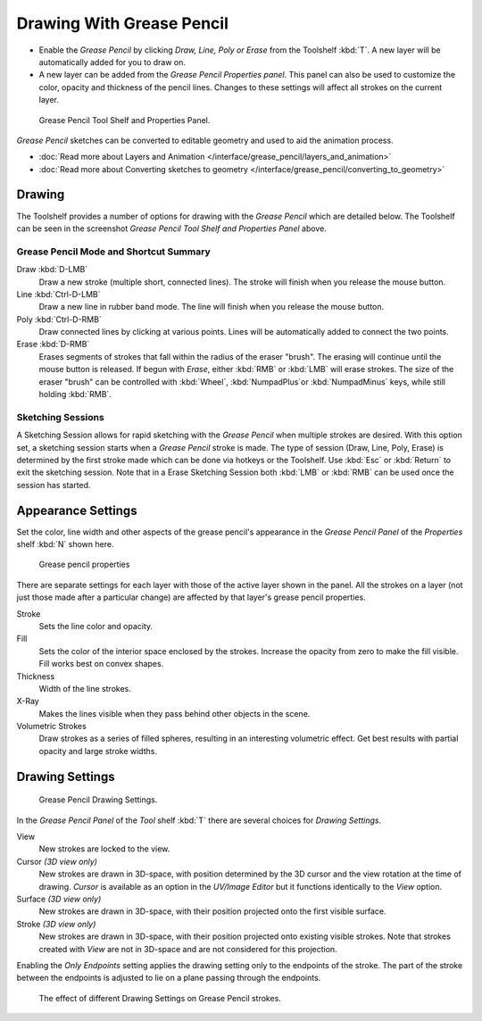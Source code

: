 ﻿
..    TODO/Review: {{review|fixes = merge?}} .

**************************
Drawing With Grease Pencil
**************************

- Enable the *Grease Pencil* by clicking *Draw, Line, Poly or Erase* from the Toolshelf :kbd:`T`.
  A new layer will be automatically added for you to draw on.
- A new layer can be added from the *Grease Pencil Properties panel*.
  This panel can also be used to customize the color, opacity and thickness of the pencil lines.
  Changes to these settings will affect all strokes on the current layer.


.. figure:: /images/SketchingGreasePencil.jpg
   :width: 500px

   Grease Pencil Tool Shelf and Properties Panel.


*Grease Pencil* sketches can be converted to editable geometry and used to aid the animation process.


- :doc:`Read more about Layers and Animation </interface/grease_pencil/layers_and_animation>`
- :doc:`Read more about Converting sketches to geometry </interface/grease_pencil/converting_to_geometry>`


Drawing
=======

The Toolshelf provides a number of options for drawing with the *Grease Pencil* which are detailed below.
The Toolshelf can be seen in the screenshot *Grease Pencil Tool Shelf and Properties Panel* above.


Grease Pencil Mode and Shortcut Summary
---------------------------------------

Draw :kbd:`D-LMB`
   Draw a new stroke (multiple short, connected lines). The stroke will finish when you release the mouse button.
Line :kbd:`Ctrl-D-LMB`
   Draw a new line in rubber band mode. The line will finish when you release the mouse button.
Poly :kbd:`Ctrl-D-RMB`
   Draw connected lines by clicking at various points. Lines will be automatically added to connect the two points.
Erase :kbd:`D-RMB`
   Erases segments of strokes that fall within the radius of the eraser "brush".
   The erasing will continue until the mouse button is released.
   If begun with *Erase*, either :kbd:`RMB` or :kbd:`LMB` will erase strokes.
   The size of the eraser "brush" can be controlled with :kbd:`Wheel`,
   :kbd:`NumpadPlus`or :kbd:`NumpadMinus` keys, while still holding :kbd:`RMB`.


Sketching Sessions
------------------

A Sketching Session allows for rapid sketching with the *Grease Pencil* when
multiple strokes are desired. With this option set,
a sketching session starts when a *Grease Pencil* stroke is made.
The type of session (Draw, Line, Poly, Erase)
is determined by the first stroke made which can be done via hotkeys or the Toolshelf.
Use :kbd:`Esc` or :kbd:`Return` to exit the sketching session. Note that in a Erase
Sketching Session both :kbd:`LMB` or :kbd:`RMB` can be used once the session has
started.


Appearance Settings
===================

Set the color, line width and other aspects of the grease pencil's appearance in the
*Grease Pencil Panel* of the *Properties* shelf :kbd:`N` shown here.

.. figure:: /images/grease_pencil_drawing_properties.jpg

   Grease pencil properties

There are separate settings for each layer with those of the active layer shown in the panel.
All the strokes on a layer (not just those made after a particular change)
are affected by that layer's grease pencil properties.

Stroke
   Sets the line color and opacity.
Fill
   Sets the color of the interior space enclosed by the strokes.
   Increase the opacity from zero to make the fill visible.
   Fill works best on convex shapes.
Thickness
   Width of the line strokes.
X-Ray
   Makes the lines visible when they pass behind other objects in the scene.
Volumetric Strokes
   Draw strokes as a series of filled spheres, resulting in an interesting volumetric effect.
   Get best results with partial opacity and large stroke widths.


Drawing Settings
================

.. figure:: /images/3D-interaction_Sketching_Drawing_grease-pencil-drawing-settings-panel.jpg

   Grease Pencil Drawing Settings.


In the *Grease Pencil Panel* of the *Tool* shelf :kbd:`T`
there are several choices for *Drawing Settings*.

View
   New strokes are locked to the view.
Cursor *(3D view only)*
   New strokes are drawn in 3D-space,
   with position determined by the 3D cursor and the view rotation at the time of drawing.
   *Cursor* is available as an option in the *UV/Image Editor*
   but it functions identically to the *View* option.
Surface *(3D view only)*
   New strokes are drawn in 3D-space, with their position projected onto the first visible surface.
Stroke *(3D view only)*
   New strokes are drawn in 3D-space, with their position projected onto existing visible strokes.
   Note that strokes created with *View* are not in 3D-space and are not considered for this projection.

Enabling the *Only Endpoints* setting applies the drawing setting only to the
endpoints of the stroke. The part of the stroke between the endpoints is adjusted to lie on a
plane passing through the endpoints.


.. figure:: /images/3D-interaction_Sketching_Drawing_grease-pencil-drawing-settings.jpg
   :width: 500px

   The effect of different Drawing Settings on Grease Pencil strokes.

